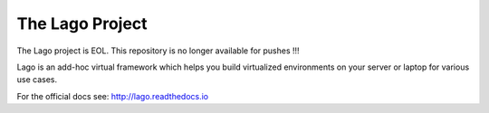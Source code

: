 ################
The Lago Project
################

The Lago project is EOL. This repository is no longer available for pushes !!!


Lago is an add-hoc virtual framework which helps you build virtualized
environments on your server or laptop for various use cases.

For the official docs see: http://lago.readthedocs.io
